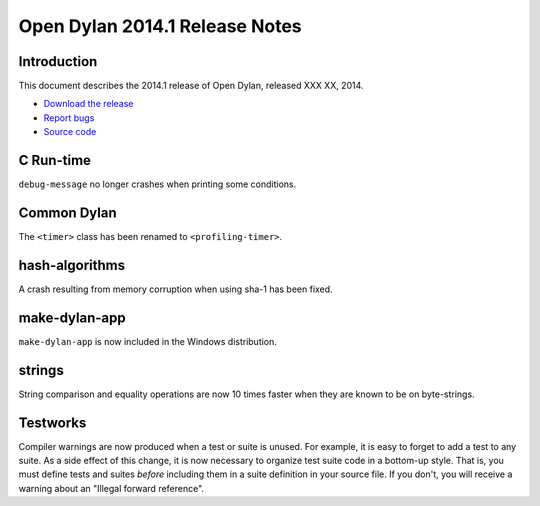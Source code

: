 *******************************
Open Dylan 2014.1 Release Notes
*******************************

Introduction
============

This document describes the 2014.1 release of Open Dylan, released
XXX XX, 2014.

* `Download the release <http://opendylan.org/download/index.html>`_
* `Report bugs <https://github.com/dylan-lang/opendylan/issues>`_
* `Source code <https://github.com/dylan-lang/opendylan/tree/v2014.1>`_


C Run-time
==========

``debug-message`` no longer crashes when printing some conditions.


Common Dylan
============

The ``<timer>`` class has been renamed to ``<profiling-timer>``.


hash-algorithms
===============

A crash resulting from memory corruption when using sha-1 has been
fixed.


make-dylan-app
==============

``make-dylan-app`` is now included in the Windows distribution.


strings
=======

String comparison and equality operations are now 10 times faster
when they are known to be on byte-strings.


Testworks
=========

Compiler warnings are now produced when a test or suite is unused.
For example, it is easy to forget to add a test to any suite.  As a
side effect of this change, it is now necessary to organize test suite
code in a bottom-up style.  That is, you must define tests and suites
*before* including them in a suite definition in your source file.  If
you don't, you will receive a warning about an "Illegal forward
reference".
